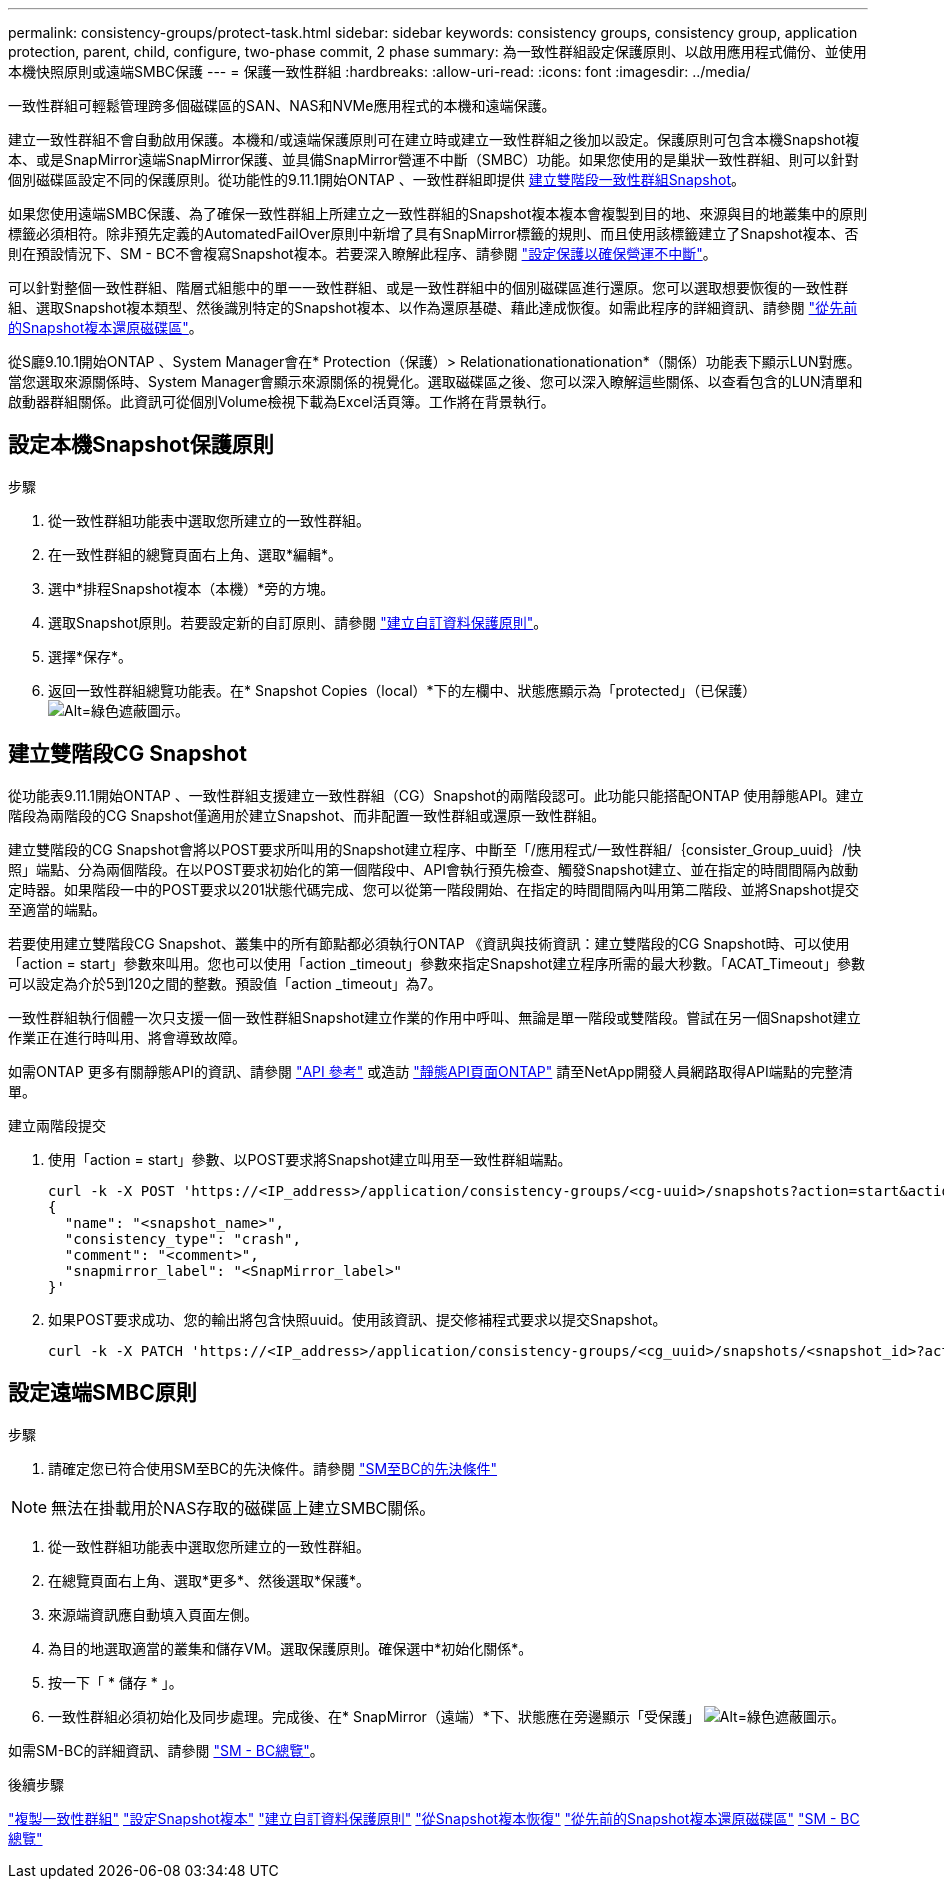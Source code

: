 ---
permalink: consistency-groups/protect-task.html 
sidebar: sidebar 
keywords: consistency groups, consistency group, application protection, parent, child, configure, two-phase commit, 2 phase 
summary: 為一致性群組設定保護原則、以啟用應用程式備份、並使用本機快照原則或遠端SMBC保護 
---
= 保護一致性群組
:hardbreaks:
:allow-uri-read: 
:icons: font
:imagesdir: ../media/


[role="lead"]
一致性群組可輕鬆管理跨多個磁碟區的SAN、NAS和NVMe應用程式的本機和遠端保護。

建立一致性群組不會自動啟用保護。本機和/或遠端保護原則可在建立時或建立一致性群組之後加以設定。保護原則可包含本機Snapshot複本、或是SnapMirror遠端SnapMirror保護、並具備SnapMirror營運不中斷（SMBC）功能。如果您使用的是巢狀一致性群組、則可以針對個別磁碟區設定不同的保護原則。從功能性的9.11.1開始ONTAP 、一致性群組即提供 <<two-phase,建立雙階段一致性群組Snapshot>>。

如果您使用遠端SMBC保護、為了確保一致性群組上所建立之一致性群組的Snapshot複本複本會複製到目的地、來源與目的地叢集中的原則標籤必須相符。除非預先定義的AutomatedFailOver原則中新增了具有SnapMirror標籤的規則、而且使用該標籤建立了Snapshot複本、否則在預設情況下、SM - BC不會複寫Snapshot複本。若要深入瞭解此程序、請參閱 link:../task_san_configure_protection_for_business_continuity.html["設定保護以確保營運不中斷"]。

可以針對整個一致性群組、階層式組態中的單一一致性群組、或是一致性群組中的個別磁碟區進行還原。您可以選取想要恢復的一致性群組、選取Snapshot複本類型、然後識別特定的Snapshot複本、以作為還原基礎、藉此達成恢復。如需此程序的詳細資訊、請參閱 link:../task_dp_restore_from_vault.html["從先前的Snapshot複本還原磁碟區"]。

從S廳9.10.1開始ONTAP 、System Manager會在* Protection（保護）> Relationationationationation*（關係）功能表下顯示LUN對應。當您選取來源關係時、System Manager會顯示來源關係的視覺化。選取磁碟區之後、您可以深入瞭解這些關係、以查看包含的LUN清單和啟動器群組關係。此資訊可從個別Volume檢視下載為Excel活頁簿。工作將在背景執行。



== 設定本機Snapshot保護原則

.步驟
. 從一致性群組功能表中選取您所建立的一致性群組。
. 在一致性群組的總覽頁面右上角、選取*編輯*。
. 選中*排程Snapshot複本（本機）*旁的方塊。
. 選取Snapshot原則。若要設定新的自訂原則、請參閱 link:../task_dp_create_custom_data_protection_policies.html["建立自訂資料保護原則"]。
. 選擇*保存*。
. 返回一致性群組總覽功能表。在* Snapshot Copies（local）*下的左欄中、狀態應顯示為「protected」（已保護） image:../media/icon_shield.png["Alt=綠色遮蔽圖示"]。




== 建立雙階段CG Snapshot

從功能表9.11.1開始ONTAP 、一致性群組支援建立一致性群組（CG）Snapshot的兩階段認可。此功能只能搭配ONTAP 使用靜態API。建立階段為兩階段的CG Snapshot僅適用於建立Snapshot、而非配置一致性群組或還原一致性群組。

建立雙階段的CG Snapshot會將以POST要求所叫用的Snapshot建立程序、中斷至「/應用程式/一致性群組/｛consister_Group_uuid｝/快照」端點、分為兩個階段。在以POST要求初始化的第一個階段中、API會執行預先檢查、觸發Snapshot建立、並在指定的時間間隔內啟動定時器。如果階段一中的POST要求以201狀態代碼完成、您可以從第一階段開始、在指定的時間間隔內叫用第二階段、並將Snapshot提交至適當的端點。

若要使用建立雙階段CG Snapshot、叢集中的所有節點都必須執行ONTAP 《資訊與技術資訊：建立雙階段的CG Snapshot時、可以使用「action = start」參數來叫用。您也可以使用「action _timeout」參數來指定Snapshot建立程序所需的最大秒數。「ACAT_Timeout」參數可以設定為介於5到120之間的整數。預設值「action _timeout」為7。

一致性群組執行個體一次只支援一個一致性群組Snapshot建立作業的作用中呼叫、無論是單一階段或雙階段。嘗試在另一個Snapshot建立作業正在進行時叫用、將會導致故障。

如需ONTAP 更多有關靜態API的資訊、請參閱 link:https://docs.netapp.com/us-en/ontap-automation/reference/api_reference.html["API 參考"^] 或造訪 link:https://devnet.netapp.com/restapi.php["靜態API頁面ONTAP"^] 請至NetApp開發人員網路取得API端點的完整清單。

.建立兩階段提交
. 使用「action = start」參數、以POST要求將Snapshot建立叫用至一致性群組端點。
+
[source, curl]
----
curl -k -X POST 'https://<IP_address>/application/consistency-groups/<cg-uuid>/snapshots?action=start&action_timeout=7' -H "accept: application/hal+json" -H "content-type: application/json" -d '
{
  "name": "<snapshot_name>",
  "consistency_type": "crash",
  "comment": "<comment>",
  "snapmirror_label": "<SnapMirror_label>"
}'
----
. 如果POST要求成功、您的輸出將包含快照uuid。使用該資訊、提交修補程式要求以提交Snapshot。
+
[source, curl]
----
curl -k -X PATCH 'https://<IP_address>/application/consistency-groups/<cg_uuid>/snapshots/<snapshot_id>?action=commit' -H "accept: application/hal+json" -H "content-type: application/json"
----




== 設定遠端SMBC原則

.步驟
. 請確定您已符合使用SM至BC的先決條件。請參閱 link:../smbc/smbc_plan_prerequisites.html["SM至BC的先決條件"]



NOTE: 無法在掛載用於NAS存取的磁碟區上建立SMBC關係。

. 從一致性群組功能表中選取您所建立的一致性群組。
. 在總覽頁面右上角、選取*更多*、然後選取*保護*。
. 來源端資訊應自動填入頁面左側。
. 為目的地選取適當的叢集和儲存VM。選取保護原則。確保選中*初始化關係*。
. 按一下「 * 儲存 * 」。
. 一致性群組必須初始化及同步處理。完成後、在* SnapMirror（遠端）*下、狀態應在旁邊顯示「受保護」 image:../media/icon_shield.png["Alt=綠色遮蔽圖示"]。


如需SM-BC的詳細資訊、請參閱 link:../smbc/index.html["SM - BC總覽"]。

.後續步驟
link:clone-task.html["複製一致性群組"]
link:../task_dp_configure_snapshot.html["設定Snapshot複本"]
link:../task_dp_create_custom_data_protection_policies.html["建立自訂資料保護原則"]
link:../task_dp_recover_snapshot.html["從Snapshot複本恢復"]
link:../task_dp_restore_from_vault.html["從先前的Snapshot複本還原磁碟區"]
link:../smbc/index.html["SM - BC總覽"]
